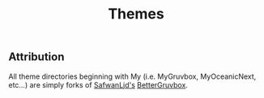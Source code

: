 #+TITLE: Themes

** Attribution
All theme directories beginning with My (i.e. MyGruvbox, MyOceanicNext, etc...) are simply forks of [[https://github.com/SafwanLjd][SafwanLjd's]] [[https://github.com/SafwanLjd/BetterGruvbox][BetterGruvbox]].
